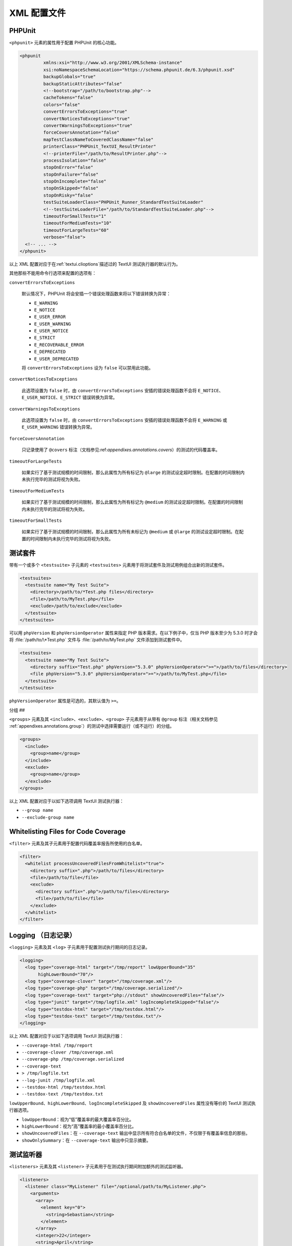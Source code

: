 

.. _appendixes.configuration:

========
XML 配置文件
========

.. _appendixes.configuration.phpunit:

PHPUnit
#######

``<phpunit>`` 元素的属性用于配置 PHPUnit 的核心功能。

.. code-block:: bash

    <phpunit
             xmlns:xsi="http://www.w3.org/2001/XMLSchema-instance"
             xsi:noNamespaceSchemaLocation="https://schema.phpunit.de/6.3/phpunit.xsd"
             backupGlobals="true"
             backupStaticAttributes="false"
             <!--bootstrap="/path/to/bootstrap.php"-->
             cacheTokens="false"
             colors="false"
             convertErrorsToExceptions="true"
             convertNoticesToExceptions="true"
             convertWarningsToExceptions="true"
             forceCoversAnnotation="false"
             mapTestClassNameToCoveredClassName="false"
             printerClass="PHPUnit_TextUI_ResultPrinter"
             <!--printerFile="/path/to/ResultPrinter.php"-->
             processIsolation="false"
             stopOnError="false"
             stopOnFailure="false"
             stopOnIncomplete="false"
             stopOnSkipped="false"
             stopOnRisky="false"
             testSuiteLoaderClass="PHPUnit_Runner_StandardTestSuiteLoader"
             <!--testSuiteLoaderFile="/path/to/StandardTestSuiteLoader.php"-->
             timeoutForSmallTests="1"
             timeoutForMediumTests="10"
             timeoutForLargeTests="60"
             verbose="false">
      <!-- ... -->
    </phpunit>

以上 XML 配置对应于在:ref:`textui.clioptions`描述过的 TextUI 测试执行器的默认行为。

其他那些不能用命令行选项来配置的选项有：

``convertErrorsToExceptions``

    默认情况下，PHPUnit 将会安插一个错误处理函数来将以下错误转换为异常：

    - ``E_WARNING``

    - ``E_NOTICE``

    - ``E_USER_ERROR``

    - ``E_USER_WARNING``

    - ``E_USER_NOTICE``

    - ``E_STRICT``

    - ``E_RECOVERABLE_ERROR``

    - ``E_DEPRECATED``

    - ``E_USER_DEPRECATED``

    将 ``convertErrorsToExceptions`` 设为 ``false`` 可以禁用此功能。

``convertNoticesToExceptions``

    此选项设置为 ``false`` 时，由 ``convertErrorsToExceptions`` 安插的错误处理函数不会将 ``E_NOTICE``、``E_USER_NOTICE``、``E_STRICT`` 错误转换为异常。

``convertWarningsToExceptions``

    此选项设置为 ``false`` 时，由 ``convertErrorsToExceptions`` 安插的错误处理函数不会将 ``E_WARNING`` 或 ``E_USER_WARNING`` 错误转换为异常。

``forceCoversAnnotation``

    只记录使用了 ``@covers`` 标注（文档参见:ref:`appendixes.annotations.covers`）的测试的代码覆盖率。

``timeoutForLargeTests``

    如果实行了基于测试规模的时间限制，那么此属性为所有标记为 ``@large`` 的测试设定超时限制。在配置的时间限制内未执行完毕的测试将视为失败。

``timeoutForMediumTests``

    如果实行了基于测试规模的时间限制，那么此属性为所有标记为 ``@medium`` 的测试设定超时限制。在配置的时间限制内未执行完毕的测试将视为失败。

``timeoutForSmallTests``

    如果实行了基于测试规模的时间限制，那么此属性为所有未标记为 ``@medium`` 或 ``@large`` 的测试设定超时限制。在配置的时间限制内未执行完毕的测试将视为失败。

.. _appendixes.configuration.testsuites:

测试套件
####

带有一个或多个 ``<testsuite>`` 子元素的 ``<testsuites>`` 元素用于将测试套件及测试用例组合出新的测试套件。

.. code-block:: bash

    <testsuites>
      <testsuite name="My Test Suite">
        <directory>/path/to/*Test.php files</directory>
        <file>/path/to/MyTest.php</file>
        <exclude>/path/to/exclude</exclude>
      </testsuite>
    </testsuites>

可以用 ``phpVersion`` 和 ``phpVersionOperator`` 属性来指定 PHP 版本需求。在以下例子中，仅当 PHP 版本至少为 5.3.0 时才会将 :file:`/path/to/\*Test.php` 文件与 :file:`/path/to/MyTest.php` 文件添加到测试套件中。

.. code-block:: bash

      <testsuites>
        <testsuite name="My Test Suite">
          <directory suffix="Test.php" phpVersion="5.3.0" phpVersionOperator=">=">/path/to/files</directory>
          <file phpVersion="5.3.0" phpVersionOperator=">=">/path/to/MyTest.php</file>
        </testsuite>
      </testsuites>

``phpVersionOperator`` 属性是可选的，其默认值为 ``>=``。

.. _appendixes.configuration.groups:

分组
##

``<groups>`` 元素及其 ``<include>``、``<exclude>``、``<group>`` 子元素用于从带有 ``@group`` 标注（相关文档参见 :ref:`appendixes.annotations.group`）的测试中选择需要运行（或不运行）的分组。

.. code-block:: bash

    <groups>
      <include>
        <group>name</group>
      </include>
      <exclude>
        <group>name</group>
      </exclude>
    </groups>

以上 XML 配置对应于以如下选项调用 TextUI 测试执行器：

-

  ``--group name``

-

  ``--exclude-group name``

.. _appendixes.configuration.whitelisting-files:

Whitelisting Files for Code Coverage
####################################

``<filter>`` 元素及其子元素用于配置代码覆盖率报告所使用的白名单。

.. code-block:: bash

    <filter>
      <whitelist processUncoveredFilesFromWhitelist="true">
        <directory suffix=".php">/path/to/files</directory>
        <file>/path/to/file</file>
        <exclude>
          <directory suffix=".php">/path/to/files</directory>
          <file>/path/to/file</file>
        </exclude>
      </whitelist>
    </filter>

.. _appendixes.configuration.logging:

Logging （日志记录）
##############

``<logging>`` 元素及其 ``<log>`` 子元素用于配置测试执行期间的日志记录。

.. code-block:: bash

    <logging>
      <log type="coverage-html" target="/tmp/report" lowUpperBound="35"
           highLowerBound="70"/>
      <log type="coverage-clover" target="/tmp/coverage.xml"/>
      <log type="coverage-php" target="/tmp/coverage.serialized"/>
      <log type="coverage-text" target="php://stdout" showUncoveredFiles="false"/>
      <log type="junit" target="/tmp/logfile.xml" logIncompleteSkipped="false"/>
      <log type="testdox-html" target="/tmp/testdox.html"/>
      <log type="testdox-text" target="/tmp/testdox.txt"/>
    </logging>

以上 XML 配置对应于以如下选项调用 TextUI 测试执行器：

-

  ``--coverage-html /tmp/report``

-

  ``--coverage-clover /tmp/coverage.xml``

-

  ``--coverage-php /tmp/coverage.serialized``

-

  ``--coverage-text``

-

  ``> /tmp/logfile.txt``

-

  ``--log-junit /tmp/logfile.xml``

-

  ``--testdox-html /tmp/testdox.html``

-

  ``--testdox-text /tmp/testdox.txt``

``lowUpperBound``、``highLowerBound``、``logIncompleteSkipped`` 及 ``showUncoveredFiles`` 属性没有等价的 TextUI 测试执行器选项。

-

  ``lowUpperBound``：视为“低”覆盖率的最大覆盖率百分比。

-

  ``highLowerBound``：视为“高”覆盖率的最小覆盖率百分比。

-

  ``showUncoveredFiles``：在 ``--coverage-text`` 输出中显示所有符合白名单的文件，不仅限于有覆盖率信息的那些。

-

  ``showOnlySummary``：在 ``--coverage-text`` 输出中只显示摘要。

.. _appendixes.configuration.test-listeners:

测试监听器
#####

``<listeners>`` 元素及其 ``<listener>`` 子元素用于在测试执行期间附加额外的测试监听器。

.. code-block:: bash

    <listeners>
      <listener class="MyListener" file="/optional/path/to/MyListener.php">
        <arguments>
          <array>
            <element key="0">
              <string>Sebastian</string>
            </element>
          </array>
          <integer>22</integer>
          <string>April</string>
          <double>19.78</double>
          <null/>
          <object class="stdClass"/>
        </arguments>
      </listener>
    </listeners>

以上 XML 配置对应于将 ``$listener`` 对象（见下文）附到测试执行过程上。

.. code-block:: bash

    $listener = new MyListener(
        ['Sebastian'],
        22,
        'April',
        19.78,
        null,
        new stdClass
    );

.. _appendixes.configuration.php-ini-constants-variables:

设定 PHP INI 设置、常量、全局变量
#####################

``<php>`` 元素及其子元素用于配置 PHP 设置、常量以及全局变量。同时也可用于向 ``include_path`` 前部置入内容。

.. code-block:: bash

    <php>
      <includePath>.</includePath>
      <ini name="foo" value="bar"/>
      <const name="foo" value="bar"/>
      <var name="foo" value="bar"/>
      <env name="foo" value="bar"/>
      <post name="foo" value="bar"/>
      <get name="foo" value="bar"/>
      <cookie name="foo" value="bar"/>
      <server name="foo" value="bar"/>
      <files name="foo" value="bar"/>
      <request name="foo" value="bar"/>
    </php>

以上 XML 配置对应于如下 PHP 代码：

.. code-block:: bash

    ini_set('foo', 'bar');
    define('foo', 'bar');
    $GLOBALS['foo'] = 'bar';
    $_ENV['foo'] = 'bar';
    $_POST['foo'] = 'bar';
    $_GET['foo'] = 'bar';
    $_COOKIE['foo'] = 'bar';
    $_SERVER['foo'] = 'bar';
    $_FILES['foo'] = 'bar';
    $_REQUEST['foo'] = 'bar';


